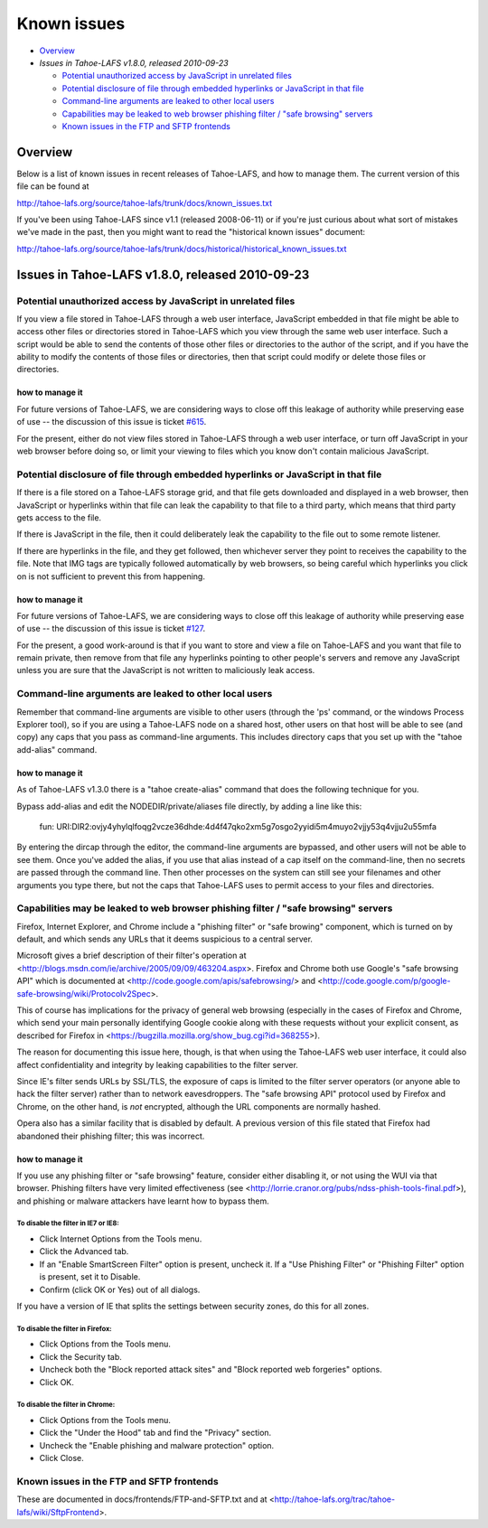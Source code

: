 ﻿============
Known issues
============

* `Overview`_
* `Issues in Tahoe-LAFS v1.8.0, released 2010-09-23`

  *  `Potential unauthorized access by JavaScript in unrelated files`_
  *  `Potential disclosure of file through embedded hyperlinks or JavaScript in that file`_
  *  `Command-line arguments are leaked to other local users`_
  *  `Capabilities may be leaked to web browser phishing filter / "safe browsing" servers`_
  *  `Known issues in the FTP and SFTP frontends`_

Overview
========

Below is a list of known issues in recent releases of Tahoe-LAFS, and how to
manage them.  The current version of this file can be found at

http://tahoe-lafs.org/source/tahoe-lafs/trunk/docs/known_issues.txt

If you've been using Tahoe-LAFS since v1.1 (released 2008-06-11) or if you're
just curious about what sort of mistakes we've made in the past, then you might
want to read the "historical known issues" document:

http://tahoe-lafs.org/source/tahoe-lafs/trunk/docs/historical/historical_known_issues.txt

Issues in Tahoe-LAFS v1.8.0, released 2010-09-23
================================================

Potential unauthorized access by JavaScript in unrelated files
--------------------------------------------------------------

If you view a file stored in Tahoe-LAFS through a web user interface,
JavaScript embedded in that file might be able to access other files or
directories stored in Tahoe-LAFS which you view through the same web
user interface.  Such a script would be able to send the contents of
those other files or directories to the author of the script, and if you
have the ability to modify the contents of those files or directories,
then that script could modify or delete those files or directories.

how to manage it
~~~~~~~~~~~~~~~~

For future versions of Tahoe-LAFS, we are considering ways to close off
this leakage of authority while preserving ease of use -- the discussion
of this issue is ticket `#615 <http://tahoe-lafs.org/trac/tahoe-lafs/ticket/615>`_.

For the present, either do not view files stored in Tahoe-LAFS through a
web user interface, or turn off JavaScript in your web browser before
doing so, or limit your viewing to files which you know don't contain
malicious JavaScript.


Potential disclosure of file through embedded hyperlinks or JavaScript in that file
-----------------------------------------------------------------------------------

If there is a file stored on a Tahoe-LAFS storage grid, and that file
gets downloaded and displayed in a web browser, then JavaScript or
hyperlinks within that file can leak the capability to that file to a
third party, which means that third party gets access to the file.

If there is JavaScript in the file, then it could deliberately leak
the capability to the file out to some remote listener.

If there are hyperlinks in the file, and they get followed, then
whichever server they point to receives the capability to the
file. Note that IMG tags are typically followed automatically by web
browsers, so being careful which hyperlinks you click on is not
sufficient to prevent this from happening.

how to manage it
~~~~~~~~~~~~~~~~

For future versions of Tahoe-LAFS, we are considering ways to close off
this leakage of authority while preserving ease of use -- the discussion
of this issue is ticket `#127 <http://tahoe-lafs.org/trac/tahoe-lafs/ticket/127>`_.

For the present, a good work-around is that if you want to store and
view a file on Tahoe-LAFS and you want that file to remain private, then
remove from that file any hyperlinks pointing to other people's servers
and remove any JavaScript unless you are sure that the JavaScript is not
written to maliciously leak access.


Command-line arguments are leaked to other local users
------------------------------------------------------

Remember that command-line arguments are visible to other users (through
the 'ps' command, or the windows Process Explorer tool), so if you are
using a Tahoe-LAFS node on a shared host, other users on that host will
be able to see (and copy) any caps that you pass as command-line
arguments.  This includes directory caps that you set up with the "tahoe
add-alias" command.

how to manage it
~~~~~~~~~~~~~~~~

As of Tahoe-LAFS v1.3.0 there is a "tahoe create-alias" command that does
the following technique for you.

Bypass add-alias and edit the NODEDIR/private/aliases file directly, by
adding a line like this:

  fun: URI:DIR2:ovjy4yhylqlfoqg2vcze36dhde:4d4f47qko2xm5g7osgo2yyidi5m4muyo2vjjy53q4vjju2u55mfa

By entering the dircap through the editor, the command-line arguments
are bypassed, and other users will not be able to see them. Once you've
added the alias, if you use that alias instead of a cap itself on the
command-line, then no secrets are passed through the command line.  Then
other processes on the system can still see your filenames and other
arguments you type there, but not the caps that Tahoe-LAFS uses to permit
access to your files and directories.


Capabilities may be leaked to web browser phishing filter / "safe browsing" servers
-----------------------------------------------------------------------------------

Firefox, Internet Explorer, and Chrome include a "phishing filter" or
"safe browing" component, which is turned on by default, and which sends
any URLs that it deems suspicious to a central server.

Microsoft gives a brief description of their filter's operation at
<http://blogs.msdn.com/ie/archive/2005/09/09/463204.aspx>. Firefox
and Chrome both use Google's "safe browsing API" which is documented
at <http://code.google.com/apis/safebrowsing/> and
<http://code.google.com/p/google-safe-browsing/wiki/Protocolv2Spec>.

This of course has implications for the privacy of general web browsing
(especially in the cases of Firefox and Chrome, which send your main
personally identifying Google cookie along with these requests without
your explicit consent, as described for Firefox in
<https://bugzilla.mozilla.org/show_bug.cgi?id=368255>).

The reason for documenting this issue here, though, is that when using the
Tahoe-LAFS web user interface, it could also affect confidentiality and integrity
by leaking capabilities to the filter server.

Since IE's filter sends URLs by SSL/TLS, the exposure of caps is limited to
the filter server operators (or anyone able to hack the filter server) rather
than to network eavesdroppers. The "safe browsing API" protocol used by
Firefox and Chrome, on the other hand, is *not* encrypted, although the
URL components are normally hashed.

Opera also has a similar facility that is disabled by default. A previous
version of this file stated that Firefox had abandoned their phishing
filter; this was incorrect.

how to manage it
~~~~~~~~~~~~~~~~

If you use any phishing filter or "safe browsing" feature, consider either
disabling it, or not using the WUI via that browser. Phishing filters have
very limited effectiveness (see
<http://lorrie.cranor.org/pubs/ndss-phish-tools-final.pdf>), and phishing
or malware attackers have learnt how to bypass them.

To disable the filter in IE7 or IE8:
````````````````````````````````````

- Click Internet Options from the Tools menu.

- Click the Advanced tab.

- If an "Enable SmartScreen Filter" option is present, uncheck it.
  If a "Use Phishing Filter" or "Phishing Filter" option is present,
  set it to Disable.

- Confirm (click OK or Yes) out of all dialogs.

If you have a version of IE that splits the settings between security
zones, do this for all zones.

To disable the filter in Firefox:
`````````````````````````````````

- Click Options from the Tools menu.

- Click the Security tab.

- Uncheck both the "Block reported attack sites" and "Block reported
  web forgeries" options.

- Click OK.

To disable the filter in Chrome:
````````````````````````````````

- Click Options from the Tools menu.

- Click the "Under the Hood" tab and find the "Privacy" section.

- Uncheck the "Enable phishing and malware protection" option.

- Click Close.


Known issues in the FTP and SFTP frontends
------------------------------------------

These are documented in docs/frontends/FTP-and-SFTP.txt and at
<http://tahoe-lafs.org/trac/tahoe-lafs/wiki/SftpFrontend>.
